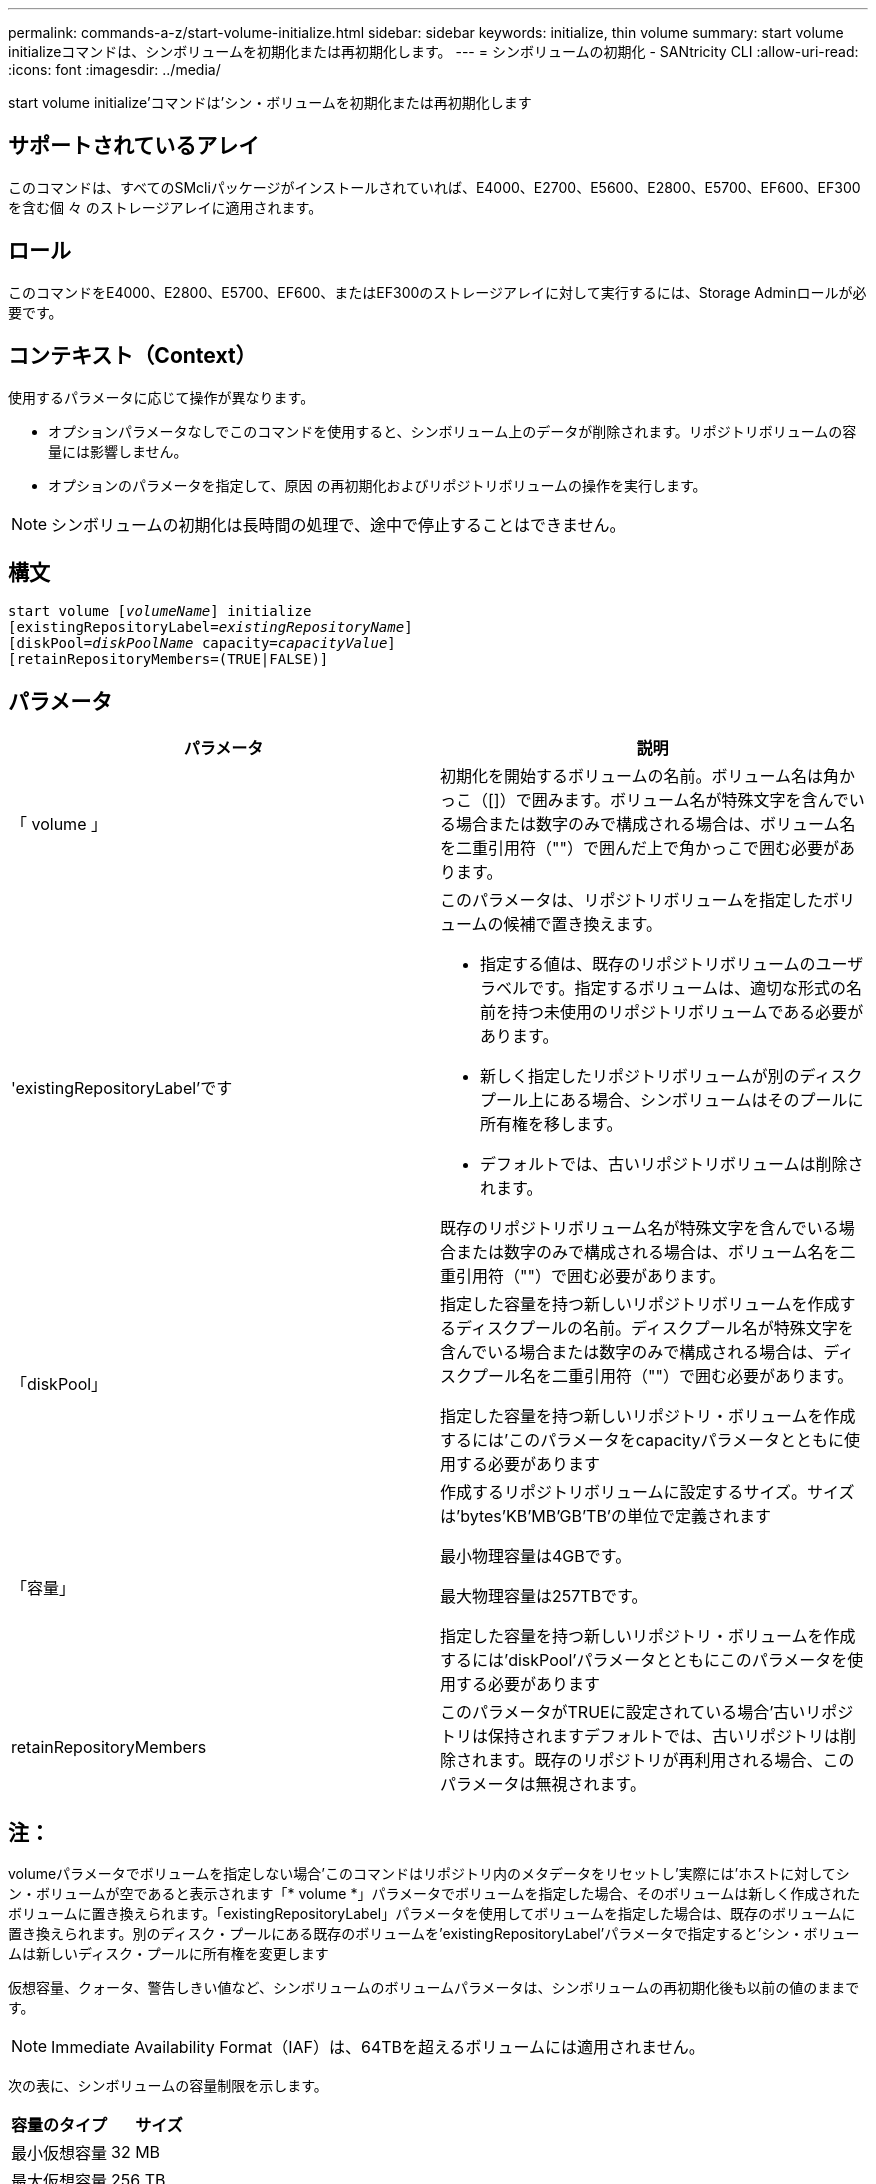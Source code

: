 ---
permalink: commands-a-z/start-volume-initialize.html 
sidebar: sidebar 
keywords: initialize, thin volume 
summary: start volume initializeコマンドは、シンボリュームを初期化または再初期化します。 
---
= シンボリュームの初期化 - SANtricity CLI
:allow-uri-read: 
:icons: font
:imagesdir: ../media/


[role="lead"]
start volume initialize'コマンドは'シン・ボリュームを初期化または再初期化します



== サポートされているアレイ

このコマンドは、すべてのSMcliパッケージがインストールされていれば、E4000、E2700、E5600、E2800、E5700、EF600、EF300を含む個 々 のストレージアレイに適用されます。



== ロール

このコマンドをE4000、E2800、E5700、EF600、またはEF300のストレージアレイに対して実行するには、Storage Adminロールが必要です。



== コンテキスト（Context）

使用するパラメータに応じて操作が異なります。

* オプションパラメータなしでこのコマンドを使用すると、シンボリューム上のデータが削除されます。リポジトリボリュームの容量には影響しません。
* オプションのパラメータを指定して、原因 の再初期化およびリポジトリボリュームの操作を実行します。


[NOTE]
====
シンボリュームの初期化は長時間の処理で、途中で停止することはできません。

====


== 構文

[source, cli, subs="+macros"]
----
pass:quotes[start volume [_volumeName_]] initialize
pass:quotes[[existingRepositoryLabel=_existingRepositoryName_]]
pass:quotes[[diskPool=_diskPoolName_ capacity=_capacityValue_]]
[retainRepositoryMembers=(TRUE|FALSE)]
----


== パラメータ

[cols="2*"]
|===
| パラメータ | 説明 


 a| 
「 volume 」
 a| 
初期化を開始するボリュームの名前。ボリューム名は角かっこ（[]）で囲みます。ボリューム名が特殊文字を含んでいる場合または数字のみで構成される場合は、ボリューム名を二重引用符（""）で囲んだ上で角かっこで囲む必要があります。



 a| 
'existingRepositoryLabel'です
 a| 
このパラメータは、リポジトリボリュームを指定したボリュームの候補で置き換えます。

* 指定する値は、既存のリポジトリボリュームのユーザラベルです。指定するボリュームは、適切な形式の名前を持つ未使用のリポジトリボリュームである必要があります。
* 新しく指定したリポジトリボリュームが別のディスクプール上にある場合、シンボリュームはそのプールに所有権を移します。
* デフォルトでは、古いリポジトリボリュームは削除されます。


既存のリポジトリボリューム名が特殊文字を含んでいる場合または数字のみで構成される場合は、ボリューム名を二重引用符（""）で囲む必要があります。



 a| 
「diskPool」
 a| 
指定した容量を持つ新しいリポジトリボリュームを作成するディスクプールの名前。ディスクプール名が特殊文字を含んでいる場合または数字のみで構成される場合は、ディスクプール名を二重引用符（""）で囲む必要があります。

指定した容量を持つ新しいリポジトリ・ボリュームを作成するには'このパラメータをcapacityパラメータとともに使用する必要があります



 a| 
「容量」
 a| 
作成するリポジトリボリュームに設定するサイズ。サイズは'bytes'KB'MB`'GB'TB'の単位で定義されます

最小物理容量は4GBです。

最大物理容量は257TBです。

指定した容量を持つ新しいリポジトリ・ボリュームを作成するには'diskPool'パラメータとともにこのパラメータを使用する必要があります



 a| 
retainRepositoryMembers
 a| 
このパラメータがTRUEに設定されている場合'古いリポジトリは保持されますデフォルトでは、古いリポジトリは削除されます。既存のリポジトリが再利用される場合、このパラメータは無視されます。

|===


== 注：

volumeパラメータでボリュームを指定しない場合'このコマンドはリポジトリ内のメタデータをリセットし'実際には'ホストに対してシン・ボリュームが空であると表示されます「* volume *」パラメータでボリュームを指定した場合、そのボリュームは新しく作成されたボリュームに置き換えられます。「existingRepositoryLabel」パラメータを使用してボリュームを指定した場合は、既存のボリュームに置き換えられます。別のディスク・プールにある既存のボリュームを'existingRepositoryLabel'パラメータで指定すると'シン・ボリュームは新しいディスク・プールに所有権を変更します

仮想容量、クォータ、警告しきい値など、シンボリュームのボリュームパラメータは、シンボリュームの再初期化後も以前の値のままです。

[NOTE]
====
Immediate Availability Format（IAF）は、64TBを超えるボリュームには適用されません。

====
次の表に、シンボリュームの容量制限を示します。

[cols="2*"]
|===
| 容量のタイプ | サイズ 


 a| 
最小仮想容量
 a| 
32 MB



 a| 
最大仮想容量
 a| 
256 TB



 a| 
最小物理容量
 a| 
4 GB



 a| 
最大物理容量
 a| 
257TB

|===
シンボリュームでは、標準ボリュームで行われるすべての処理がサポートされます。ただし、次の例外があります。

* シンボリュームのセグメントサイズは変更できません。
* シンボリュームでは読み取り前冗長性チェックを有効にできません。
* ボリュームコピーでは、シンボリュームをターゲットボリュームとして使用できません。
* 同期ミラーリング処理ではシンボリュームを使用できません。


シンボリュームを標準ボリュームに変更する場合は、ボリュームコピー処理を使用してシンボリュームのコピーを作成します。ボリュームコピーのターゲットは常に標準ボリュームです。



== 最小ファームウェアレベル

7.83

8.30で、シンボリュームの最大容量が256TBに拡張されました。

